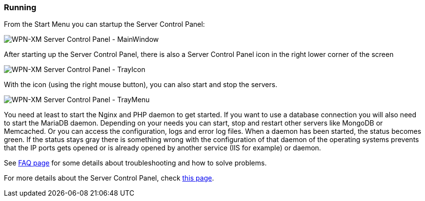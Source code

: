 === Running

From the Start Menu you can startup the Server Control Panel:

image::../images/Server-Control-Panel-1.png[WPN-XM Server Control Panel - MainWindow]

After starting up the Server Control Panel, there is also a Server Control Panel
icon in the right lower corner of the screen

image::../images/Server-Control-Panel-2.png[WPN-XM Server Control Panel - TrayIcon]

With the icon (using the right mouse button), you can also start and stop the
servers.

image::../images/Server-Control-Panel-Background-1.png[WPN-XM Server Control Panel - TrayMenu]

You need at least to start the Nginx and PHP daemon to get started. If you want
to use a database connection you will also need to start the MariaDB daemon.
Depending on your needs you can start, stop and restart other servers like
MongoDB or Memcached. Or you can access the configuration, logs and error log
files. When a daemon has been started, the status becomes green. If the status
stays gray there is something wrong with the configuration of that daemon of the
operating systems prevents that the IP ports gets opened or is already opened by
another service (IIS for example) or daemon. 

See https://github.com/WPN-XM/WPN-XM/wiki/FAQ[FAQ page] for some details 
about troubleshooting and how to solve problems.

For more details about the Server Control Panel, check 
https://github.com/WPN-XM/WPN-XM/wiki/Using-the-Server-Control-Panel[this page].
